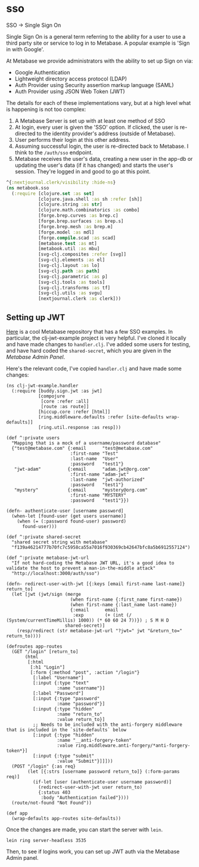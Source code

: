 * sso
SSO -> Single Sign On

Single Sign On is a general term referring to the ability for a user to use a third party site or service to log in to Metabase. A popular example is 'Sign in with Google'.

At Metabase we provide administrators with the ability to set up Sign on via:

- Google Authentication
- Lightweight directory access protocol (LDAP)
- Auth Provider using Security assertion markup language (SAML)
- Auth Provider using JSON Web Token (JWT)

The details for each of these implementations vary, but at a high level what is happening is not too complex:

1. A Metabase Server is set up with at least one method of SSO
2. At login, every user is given the 'SSO' option. If clicked, the user is re-directed to the identity provider's address (outside of Metabase).
3. User performs their login at this other address.
4. Assuming successful login, the user is re-directed back to Metabase. I think to the ~/auth/sso~ endpoint.
5. Metabase receives the user's data, creating a new user in the app-db or updating the user's data (if it has changed) and starts the user's session. They're logged in and good to go at this point.

#+begin_src clojure
^{:nextjournal.clerk/visibility :hide-ns}
(ns metabook.sso
  (:require [clojure.set :as set]
            [clojure.java.shell :as sh :refer [sh]]
            [clojure.string :as str]
            [clojure.math.combinatorics :as combo]
            [forge.brep.curves :as brep.c]
            [forge.brep.surfaces :as brep.s]
            [forge.brep.mesh :as brep.m]
            [forge.model :as mdl]
            [forge.compile.scad :as scad]
            [metabase.test :as mt]
            [metabook.util :as mbu]
            [svg-clj.composites :refer [svg]]
            [svg-clj.elements :as el]
            [svg-clj.layout :as lo]
            [svg-clj.path :as path]
            [svg-clj.parametric :as p]
            [svg-clj.tools :as tools]
            [svg-clj.transforms :as tf]
            [svg-clj.utils :as svgu]
            [nextjournal.clerk :as clerk]))

#+end_src
** Setting up JWT
[[https://github.com/metabase/sso-examples][Here]] is a cool Metabase repository that has a few SSO examples. In particular, the clj-jwt-example project is very helpful. I've cloned it locally and have made changes to ~handler.clj~. I've added some users for testing, and have hard coded the ~shared-secret~, which you are given in the /Metabase Admin Panel/.

Here's the relevant code, I've copied ~handler.clj~ and have made some changes:

#+begin_src :tangle ~/dev/work/sso-examples/clj-jwt-example/src/clj_jwt_example/handler.clj
(ns clj-jwt-example.handler
  (:require [buddy.sign.jwt :as jwt]
            [compojure
             [core :refer :all]
             [route :as route]]
            [hiccup.core :refer [html]]
            [ring.middleware.defaults :refer [site-defaults wrap-defaults]]
            [ring.util.response :as resp]))

(def ^:private users
  "Mapping that is a mock of a username/password database"
  {"test@metabase.com" {:email      "test@metabase.com"
                        :first-name "Test"
                        :last-name  "User"
                        :password   "test1"}
   "jwt-adam"          {:email      "adam.jwt@org.com"
                        :first-name "adam-jwt"
                        :last-name  "jwt-authorized"
                        :password   "test1"}
   "mystery"           {:email      "mystery@org.com"
                        :first-name "MYSTERY"
                        :password   "test1"}})

(defn- authenticate-user [username password]
  (when-let [found-user (get users username)]
    (when (= (:password found-user) password)
      found-user)))

(def ^:private shared-secret
  "shared secret string with metabase"
  "f139a46214777b70fc7c5958ca55a7016f930369cb42647bfc8a5b6912557124")

(def ^:private metabase-jwt-url
  "If not hard-coding the Metabase JWT URL, it's a good idea to validate the host to prevent a man-in-the-middle attack"
  "http://localhost:3000/auth/sso")

(defn- redirect-user-with-jwt [{:keys [email first-name last-name]} return_to]
  (let [jwt (jwt/sign (merge
                        (when first-name {:first_name first-name})
                        (when first-name {:last_name last-name})
                        {:email      email
                         :exp        (+ (int (/ (System/currentTimeMillis) 1000)) (* 60 60 24 7))}) ; S M H D
                      shared-secret)]
    (resp/redirect (str metabase-jwt-url "?jwt=" jwt "&return_to=" return_to))))

(defroutes app-routes
  (GET "/login" [return_to]
       (html
        [:html
         [:h1 "Login"]
         [:form {:method "post", :action "/login"}
          [:label "Username"]
          [:input {:type "text"
                   :name "username"}]
          [:label "Password"]
          [:input {:type "password"
                   :name "password"}]
          [:input {:type "hidden"
                   :name "return_to"
                   :value return_to}]
          ;; Needs to be included with the anti-forgery middleware that is included in the `site-defaults` below
          [:input {:type "hidden"
                   :name "__anti-forgery-token"
                   :value ring.middleware.anti-forgery/*anti-forgery-token*}]
          [:input {:type "submit"
                   :value "Submit"}]]]))
  (POST "/login" {:as req}
        (let [{:strs [username password return_to]} (:form-params req)]
          (if-let [user (authenticate-user username password)]
            (redirect-user-with-jwt user return_to)
            {:status 403
             :body "Authentication failed"})))
  (route/not-found "Not Found"))

(def app
  (wrap-defaults app-routes site-defaults))
#+end_src

Once the changes are made, you can start the server with ~lein~.

~lein ring server-headless 3535~

Then, to see if logins work, you can set up JWT auth via the Metabase Admin panel.

** Setting up LDAP :noexport:
Let's begin by using OpenLDAP to get a server running, where we can hopefully get a user created and play around with changing it and seeing what Metabase does.

*** setup and start OpenLDAP
I'm following [[https://github.com/IntersectAustralia/acdata/wiki/Setting-up-OpenLDAP]] to try set up an OpenLDAP server.

~brew install openldap~
~cd /etc/openldap/~
~sudo cp slapd.conf.default slapd.conf~

The config file, found in ~/etc/openldap/slapd.conf~
#+begin_src
#
# See slapd.conf(5) for details on configuration options.
# This file should NOT be world readable.
#
#
#
# See slapd.conf(5) for details on configuration options.
# This file should NOT be world readable.
#
# See slapd.conf(5) for details on configuration options.
# This file should NOT be world readable.
#

include /etc/openldap/schema/core.schema
include /etc/openldap/schema/cosine.schema
include /etc/openldap/schema/nis.schema
include /etc/openldap/schema/inetorgperson.schema

# Define global ACLs to disable default read access.

# Do not enable referrals until AFTER you have a working directory
# service AND an understanding of referrals.
#referral       ldap://root.openldap.org

pidfile         /private/var/db/openldap/run/slapd.pid
argsfile        /private/var/db/openldap/run/slapd.args

# Load dynamic backend modules:
# modulepath    /usr/libexec/openldap
# moduleload    back_bdb.la
# moduleload    back_hdb.la
# moduleload    back_ldap.la

# Sample security restrictions
#       Require integrity protection (prevent hijacking)
#       Require 112-bit (3DES or better) encryption for updates
#       Require 63-bit encryption for simple bind
# security ssf=1 update_ssf=112 simple_bind=64

# Sample access control policy:
#       Root DSE: allow anyone to read it
#       Subschema (sub)entry DSE: allow anyone to read it
#       Other DSEs:
#               Allow self write access
#               Allow authenticated users read access
#               Allow anonymous users to authenticate
#       Directives needed to implement policy:
# access to dn.base="" by * read
# access to dn.base="cn=Subschema" by * read
# access to *
#       by self write
#       by users read
#       by anonymous auth
#
# if no access controls are present, the default policy
# allows anyone and everyone to read anything but restricts
# updates to rootdn.  (e.g., "access to * by * read")
#
# rootdn can always read and write EVERYTHING!

#######################################################################
# BDB database definitions
#######################################################################

database        ldif
suffix          "dc=localhost"
rootdn          "cn=admin,dc=localhost"

# Cleartext passwords, especially for the rootdn, should
# be avoid.  See slappasswd(8) and slapd.conf(5) for details.
# Use of strong authentication encouraged.

rootpw          {SSHA}0hfLk4LpG6oq1leefKX5eF4dIS6FA9BG

# The database directory MUST exist prior to running slapd AND
# should only be accessible by the slapd and slap tools.
# Mode 700 recommended.
directory       /var/db/openldap/openldap-data
# Indices to maintain
# index   objectClass     eq
#+end_src

Starting slapd is done like this on MacOS:
~sudo /usr/libexec/slapd -d3~

Where ~-d3~ is an option for printing log messages to the terminal.

If you have to find and kill slapd processes:
~ps -A | grep '[s]lapd' | awk '{print $1 " " $4}'~

*** add root organization-unit
The root organization unit (ou) is necessary before you can add users.

#+begin_src :tangle ~/Downloads/ldap/root-ou.ldif
dn:dc=localhost
objectClass:dcObject
objectClass:organizationalUnit
dc:localhost
ou:users
#+end_src

To make this ou:
~sudo ldapadd -x -H ldap://localhost -D "cn=admin,dc=localhost" -f ~/Downloads/ldap/root-ou.ldif -W~

*** add user
To define a user, create a .ldif file. Here's an example.

#+begin_src :tangle ~/Downloads/ldap/user.ldif
dn: uid=testuser,ou=localhost,dc=localhost
objectClass: posixAccount
objectClass: shadowAccount
objectClass: inetOrgPerson
cn: First Name
sn: Last Name
uid: testuser
uidNumber: 5000
gidNumber: 5000
homeDirectory: /home/testuser
loginShell: /bin/sh
gecos: Comments
#+end_src

To add the user:

~sudo ldapadd -x -H ldap://localhost -D "cn=admin,dc=localhost" -f ~/Downloads/ldap/user.ldif -W~
